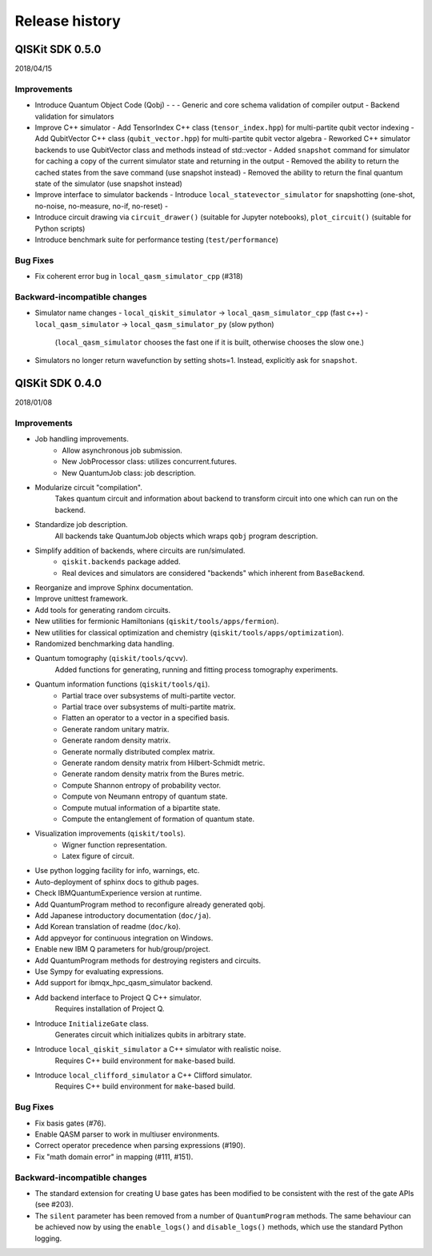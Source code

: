 Release history
###############

QISKit SDK 0.5.0
================

2018/04/15

Improvements
------------

- Introduce Quantum Object Code (Qobj)
  -
  - 
  - Generic and core schema validation of compiler output
  - Backend validation for simulators
- Improve C++ simulator
  - Add TensorIndex C++ class (``tensor_index.hpp``) for multi-partite qubit vector indexing
  - Add QubitVector C++ class (``qubit_vector.hpp``) for multi-partite qubit vector algebra
  - Reworked C++ simulator backends to use QubitVector class and methods instead of std::vector
  - Added ``snapshot`` command for simulator for caching a copy of the current simulator state and returning in the output
  - Removed the ability to return the cached states from the save command (use snapshot instead)
  - Removed the ability to return the final quantum state of the simulator (use snapshot instead)
- Improve interface to simulator backends
  - Introduce ``local_statevector_simulator`` for snapshotting (one-shot, no-noise, no-measure, no-if, no-reset)
  - 
- Introduce circuit drawing via ``circuit_drawer()`` (suitable for Jupyter notebooks), ``plot_circuit()`` (suitable for Python scripts)
- Introduce benchmark suite for performance testing (``test/performance``)

Bug Fixes
---------

- Fix coherent error bug in ``local_qasm_simulator_cpp`` (#318)

Backward-incompatible changes
-----------------------------

- Simulator name changes
  - ``local_qiskit_simulator`` -> ``local_qasm_simulator_cpp`` (fast c++)
  - ``local_qasm_simulator`` -> ``local_qasm_simulator_py`` (slow python)
    (``local_qasm_simulator`` chooses the fast one if it is built, otherwise chooses the slow one.)
- Simulators no longer return wavefunction by setting shots=1. Instead, explicitly ask for ``snapshot``.



QISKit SDK 0.4.0
================

2018/01/08

Improvements
------------

- Job handling improvements.
    - Allow asynchronous job submission.
    - New JobProcessor class: utilizes concurrent.futures.
    - New QuantumJob class: job description.
- Modularize circuit "compilation".
    Takes quantum circuit and information about backend to transform
    circuit into one which can run on the backend.
- Standardize job description.
    All backends take QuantumJob objects which wraps ``qobj`` program description.
- Simplify addition of backends, where circuits are run/simulated.
    - ``qiskit.backends`` package added.
    - Real devices and simulators are considered "backends" which inherent from ``BaseBackend``.
- Reorganize and improve Sphinx documentation.
- Improve unittest framework.
- Add tools for generating random circuits.
- New utilities for fermionic Hamiltonians (``qiskit/tools/apps/fermion``).
- New utilities for classical optimization and chemistry (``qiskit/tools/apps/optimization``).
- Randomized benchmarking data handling.
- Quantum tomography (``qiskit/tools/qcvv``).
    Added functions for generating, running and fitting process tomography experiments.
- Quantum information functions (``qiskit/tools/qi``).
    - Partial trace over subsystems of multi-partite vector.
    - Partial trace over subsystems of multi-partite matrix.
    - Flatten an operator to a vector in a specified basis.
    - Generate random unitary matrix.
    - Generate random density matrix.
    - Generate normally distributed complex matrix.
    - Generate random density matrix from Hilbert-Schmidt metric.
    - Generate random density matrix from the Bures metric.
    - Compute Shannon entropy of probability vector.
    - Compute von Neumann entropy of quantum state.
    - Compute mutual information of a bipartite state.
    - Compute the entanglement of formation of quantum state.
- Visualization improvements (``qiskit/tools``).
    - Wigner function representation.
    - Latex figure of circuit.
- Use python logging facility for info, warnings, etc.
- Auto-deployment of sphinx docs to github pages.
- Check IBMQuantumExperience version at runtime.
- Add QuantumProgram method to reconfigure already generated qobj.
- Add Japanese introductory documentation (``doc/ja``).
- Add Korean translation of readme (``doc/ko``).
- Add appveyor for continuous integration on Windows.
- Enable new IBM Q parameters for hub/group/project.
- Add QuantumProgram methods for destroying registers and circuits.
- Use Sympy for evaluating expressions.
- Add support for ibmqx_hpc_qasm_simulator backend.
- Add backend interface to Project Q C++ simulator.
    Requires installation of Project Q.
- Introduce ``InitializeGate`` class.
    Generates circuit which initializes qubits in arbitrary state.
- Introduce ``local_qiskit_simulator`` a C++ simulator with realistic noise.
    Requires C++ build environment for ``make``-based build.
- Introduce ``local_clifford_simulator`` a C++ Clifford simulator.
    Requires C++ build environment for ``make``-based build.

Bug Fixes
---------

- Fix basis gates (#76).
- Enable QASM parser to work in multiuser environments.
- Correct operator precedence when parsing expressions (#190).
- Fix "math domain error" in mapping (#111, #151).

Backward-incompatible changes
-----------------------------

- The standard extension for creating U base gates has been modified to be
  consistent with the rest of the gate APIs (see #203).
- The ``silent`` parameter has been removed from a number of ``QuantumProgram``
  methods. The same behaviour can be achieved now by using the
  ``enable_logs()`` and ``disable_logs()`` methods, which use the standard
  Python logging.
